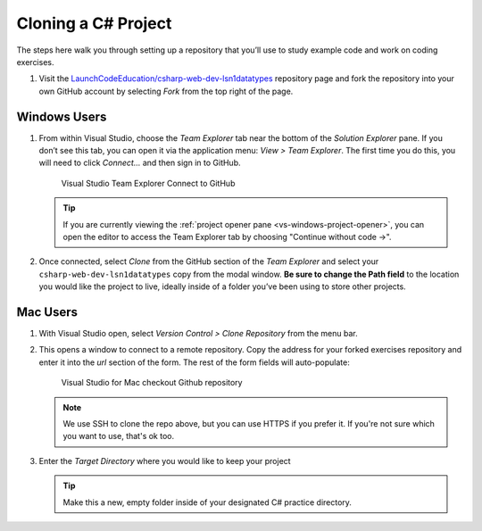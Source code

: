 .. _clone-csharp-project:

Cloning a C# Project
====================

The steps here walk you through setting up a repository that you’ll
use to study example code and work on coding exercises.

#. Visit the `LaunchCodeEducation/csharp-web-dev-lsn1datatypes <https://github.com/LaunchCodeEducation/csharp-web-dev-lsn1datatypes>`__
   repository page and fork the repository into your own GitHub account by
   selecting *Fork* from the top right of the page.

Windows Users
-------------

#. From within Visual Studio, choose the
   *Team Explorer* tab near the bottom of the *Solution Explorer* pane. If
   you don’t see this tab, you can open it via the application menu: *View
   > Team Explorer*. The first time you do this, you will need to click
   *Connect…* and then sign in to GitHub.

   .. figure:: ./figures/vs-windows-team-explorer.png
      :alt: Visual Studio Team Explorer Connect to GitHub

      Visual Studio Team Explorer Connect to GitHub

   .. admonition:: Tip

      If you are currently viewing the 
      :ref:`project opener pane <vs-windows-project-opener>`, you can
      open the editor to access the Team Explorer tab by choosing 
      "Continue without code ->".

#. Once connected, select *Clone* from the GitHub section of the *Team Explorer* and select
   your ``csharp-web-dev-lsn1datatypes`` copy from the modal window. **Be sure to
   change the Path field** to the location you would like the project to
   live, ideally inside of a folder you’ve been using to store other
   projects.

Mac Users
---------

#. With Visual Studio open, select *Version Control > Clone Repository* from the menu bar. 

#. This opens a window to connect to a remote repository. Copy the address for your forked exercises repository 
   and enter it into the *url* section of the form. The rest of the form fields will auto-populate:

   .. figure:: ./figures/vsmac-checkout-github.png
      :alt: Visual Studio for Mac checkout Github repository

      Visual Studio for Mac checkout Github repository

   .. admonition:: Note

      We use SSH to clone the repo above, but you can use HTTPS if you prefer it.
      If you're not sure which you want to use, that's ok too.

#. Enter the *Target Directory* where you would like to keep your project

   .. admonition:: Tip
   
      Make this a new, empty folder inside of your designated C# practice directory.





